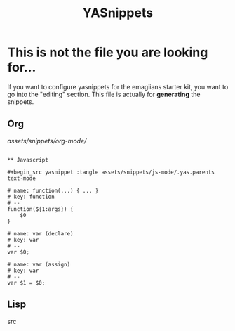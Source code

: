 #+TITLE: YASnippets 
#+results: silent
* This is not the file you are looking for...
  If you want to configure yasnippets for the emagiians starter kit, you want to go into the "editing" section.  This file is actually for *generating* the snippets.

** Org

[[assets/snippets/org-mode/]]

#+BEGIN_SRC 

** Javascript 

#+begin_src yasnippet :tangle assets/snippets/js-mode/.yas.parents
text-mode
#+end_src

#+begin_src yasnippet :tangle assets/snippets/js-mode/function
# name: function(...) { ... }
# key: function
# --
function(${1:args}) {
    $0
} 
#+end_src

#+begin_src yasnippet :tangle assets/snippets/js-mode/var
# name: var (declare)
# key: var
# --
var $0;
#+end_src


#+begin_src yasnippet :tangle assets/snippets/js-mode/var.assign
# name: var (assign)
# key: var
# --
var $1 = $0;
#+end_src



** Lisp
src
